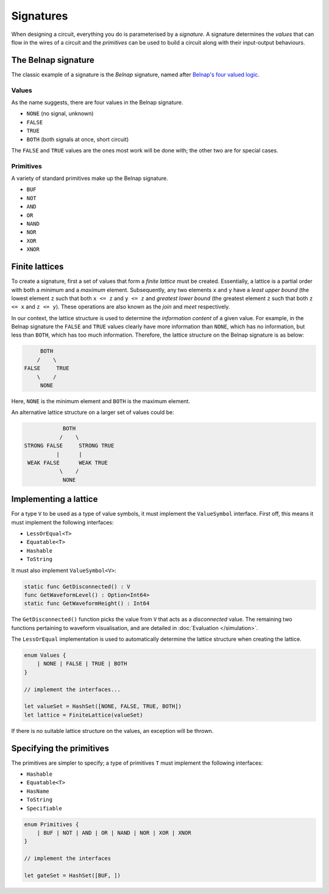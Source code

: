 Signatures
==========

When designing a circuit, everything you do is parameterised by a *signature*.
A signature determines the *values* that can flow in the wires of a circuit and
the *primitives* can be used to build a circuit along with their
input-output behaviours.

The Belnap signature
--------------------

The classic example of a signature is the *Belnap* signature, named after
`Belnap's four valued logic <https://en.wikipedia.org/wiki/Four-valued_logic#Belnap>`_.

Values
******

As the name suggests, there are four values in the Belnap signature.

* ``NONE`` (no signal, unknown)
* ``FALSE``
* ``TRUE``
* ``BOTH`` (both signals at once, short circuit)

The ``FALSE`` and ``TRUE`` values are the ones most work will be done with; the
other two are for special cases.

Primitives
**********

A variety of standard primitives make up the Belnap signature.

* ``BUF``
* ``NOT``
* ``AND``
* ``OR``
* ``NAND``
* ``NOR``
* ``XOR``
* ``XNOR``

Finite lattices
---------------

To create a signature, first a set of values that form a *finite lattice* must
be created.
Essentially, a lattice is a partial order with both a *minimum* and a *maximum*
element.
Subsequently, any two elements ``x`` and ``y`` have a *least upper bound* (the
lowest element ``z`` such that both ``x <= z`` and ``y <= z`` and *greatest
lower bound* (the greatest element ``z`` such that both ``z <= x`` and
``z <= y``).
These operations are also known as the *join* and *meet* respectively.

In our context, the lattice structure is used to determine the *information
content* of a given value.
For example, in the Belnap signature the ``FALSE`` and ``TRUE`` values clearly
have more information than ``NONE``, which has no information, but less than
``BOTH``, which has too much information.
Therefore, the lattice structure on the Belnap signature is as below:

.. code-block::

             BOTH
            /    \
        FALSE     TRUE
            \    /
             NONE

Here, ``NONE`` is the minimum element and ``BOTH`` is the maximum element.

An alternative lattice structure on a larger set of values could be:

.. code-block::

               BOTH
              /    \
   STRONG FALSE     STRONG TRUE
             |      |
    WEAK FALSE      WEAK TRUE
              \    /
               NONE


Implementing a lattice
----------------------

For a type ``V`` to be used as a type of value symbols, it must implement
the ``ValueSymbol`` interface.
First off, this means it must implement the following interfaces:

* ``LessOrEqual<T>``
* ``Equatable<T>``
* ``Hashable``
* ``ToString``

It must also implement ``ValueSymbol<V>``:

.. code-block:: scala

    static func GetDisconnected() : V
    func GetWaveformLevel() : Option<Int64>
    static func GetWaveformHeight() : Int64

The ``GetDisconnected()`` function picks the value from ``V`` that acts as a
*disconnected* value.
The remaining two functions pertaining to waveform visualisation, and are
detailed in :doc:`Evaluation </simulation>`.

The ``LessOrEqual`` implementation is used to automatically determine the
lattice structure when creating the lattice.

.. code-block:: scala

    enum Values {
        | NONE | FALSE | TRUE | BOTH
    }

    // implement the interfaces...

    let valueSet = HashSet([NONE, FALSE, TRUE, BOTH])
    let lattice = FiniteLattice(valueSet)

If there is no suitable lattice structure on the values, an exception will be
thrown.

Specifying the primitives
-------------------------

The primitives are simpler to specify; a type of primitives ``T`` must implement
the following interfaces:

* ``Hashable``
* ``Equatable<T>``
* ``HasName``
* ``ToString``
* ``Specifiable``

.. code-block:: scala

    enum Primitives {
        | BUF | NOT | AND | OR | NAND | NOR | XOR | XNOR
    }

    // implement the interfaces

    let gateSet = HashSet([BUF, ])